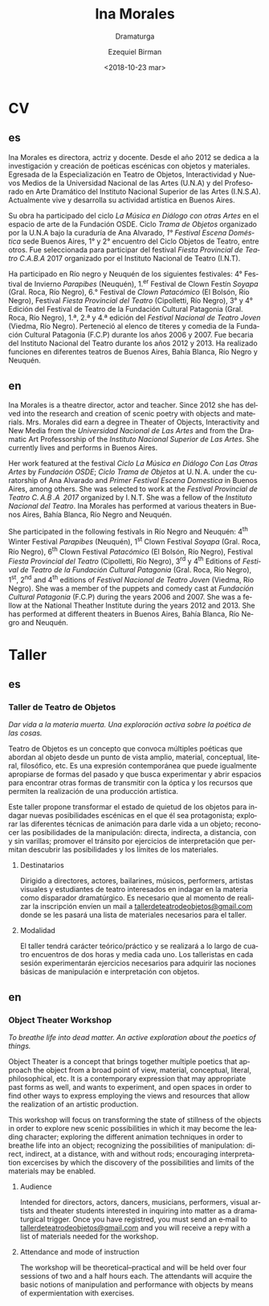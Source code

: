 #+OPTIONS: ':nil *:t -:t ::t <:t H:3 \n:nil ^:t arch:headline author:t
#+OPTIONS: broken-links:nil c:nil creator:nil d:(not "LOGBOOK") date:t e:t
#+OPTIONS: email:nil f:t inline:t num:nil p:nil pri:nil prop:nil stat:t tags:t
#+OPTIONS: tasks:t tex:t timestamp:t title:t toc:nil todo:t |:t
#+TITLE: Ina Morales
#+SUBTITLE: Dramaturga
#+DATE: <2018-10-23 mar>
#+AUTHOR: Ezequiel Birman
#+EMAIL: ebirman77@gmail.com
#+LANGUAGE: es
#+SELECT_TAGS: export
#+EXCLUDE_TAGS: noexport
#+CREATOR: Emacs 26.1 (Org mode 9.1.14)

#+DESCRIPTION: biografía
#+KEYWORDS: teatro

# El [2018-11-08] recibí de SJ el texto del workshop y otro cv con traducciones
# al inglés para revisar.

* CV
  :PROPERTIES:
  :idioma_original: es
  :END:
** es
Ina Morales es directora, actriz y docente. Desde el año 2012 se dedica a la
investigación y creación de poéticas escénicas con objetos y materiales.
Egresada de la Especialización en Teatro de Objetos, Interactividad y Nuevos
Medios de la Universidad Nacional de las Artes (U.N.A) y del Profesorado en Arte
Dramático del Instituto Nacional Superior de las Artes (I.N.S.A). Actualmente
vive y desarrolla su actividad artística en Buenos Aires.

Su obra ha participado del ciclo /La Música en Diálogo con otras Artes/ en el
espacio de arte de la Fundación OSDE. Ciclo /Trama de Objetos/ organizado por la
U.N.A bajo la curaduría de Ana Alvarado, /1° Festival Escena Doméstica/ sede
Buenos Aires, 1° y 2° encuentro del Ciclo Objetos de Teatro, entre otros. Fue
seleccionada para participar del festival /Fiesta Provincial de Teatro C.A.B.A/
2017 organizado por el Instituto Nacional de Teatro (I.N.T).

Ha participado en Río negro y Neuquén de los siguientes festivales: 4° Festival
de Invierno /Parapibes/ (Neuquén), 1.^er Festival de Clown Festín /Soyapa/ (Gral.
Roca, Río Negro), 6.° Festival de /Clown Patacómico/ (El Bolsón, Río Negro),
Festival /Fiesta Provincial del Teatro/ (Cipolletti, Río Negro), 3° y 4° Edición
del Festival de Teatro de la Fundación Cultural Patagonia (Gral. Roca, Río
Negro), 1.ª, 2.ª y 4.ª edición del /Festival Nacional de Teatro Joven/ (Viedma,
Río Negro). Perteneció al elenco de títeres y comedia de la Fundación Cultural
Patagonia (F.C.P) durante los años 2006 y 2007. Fue becaria del Instituto
Nacional del Teatro durante los años 2012 y 2013. Ha realizado funciones en
diferentes teatros de Buenos Aires, Bahía Blanca, Río Negro y Neuquén.

** en
Ina Morales is a theatre director, actor and teacher. Since 2012 she has delved
into the research and creation of scenic poetry with objects and materials. Mrs.
Morales did earn a degree in Theater of Objects, Interactivity and New Media
from the /Universidad Nacional de Las Artes/ and from the Dramatic Art
Professorship of the /Instituto Nacional Superior de Las Artes/. She currently
lives and performs in Buenos Aires.

Her work featured at the festival /Ciclo La Música en Diálogo Con Las Otras
Artes/ by /Fundación OSDE/; /Ciclo Trama de Objetos/ at U. N. A. under the
curatorship of Ana Alvarado and /Primer Festival Escena Domestica/ in Buenos
Aires, among others. She was selected to work at the /Festival Provincial de
Teatro C. A.B .A  2017/ organized by I. N.T. She was a fellow of the /Instituto
Nacional del Teatro/. Ina Morales has performed at various theaters in Buenos
Aires, Bahía Blanca, Río Negro and Neuquén.

She participated in the following festivals in Río Negro and Neuquén: 4^th Winter
Festival /Parapibes/ (Neuquén), 1^st Clown Festival /Soyapa/ (Gral. Roca, Río
Negro), 6^th Clown Festival /Patacómico/ (El Bolsón, Río Negro), Festival /Fiesta
Provincial del Teatro/ (Cipolletti, Río Negro), 3^rd y 4^th Editions of /Festival
de Teatro de la Fundación Cultural Patagonia/ (Gral. Roca, Río Negro), 1^st, 2^nd
and 4^th editions of /Festival Nacional de Teatro Joven/ (Viedma, Río Negro). She
was a member of the puppets and comedy cast at /Fundación Cultural Patagonia/
(F.C.P) during the years 2006 and 2007. She was a fellow at the National
Theather Institute during the years 2012 and 2013. She has performed at
different theaters in Buenos Aires, Bahía Blanca, Río Negro and Neuquén.

* Taller
  :PROPERTIES:
  :idioma_original: es
  :Título:   Taller de Teatro de Objetos
  :subtítulo: Dar vida a la materia muerta. Exploración activa sobre la poética de las cosas.
  :END:
** es 
*** Taller de Teatro de Objetos
/Dar vida a la materia muerta. Una exploración activa sobre la poética de las
cosas./

Teatro de Objetos es un concepto que convoca múltiples poéticas que abordan al
objeto desde un punto de vista amplio, material, conceptual, literal,
filosófico, etc. Es una expresión contemporánea que puede igualmente apropiarse
de formas del pasado y que busca experimentar y abrir espacios para encontrar
otras formas de transmitir con la óptica y los recursos que permiten la
realización de una producción artística.

Este taller propone transformar el estado de quietud de los objetos para indagar
nuevas posibilidades escénicas en el que él sea protagonista; explorar las
diferentes técnicas de animación para darle vida a un objeto; reconocer las
posibilidades de la manipulación: directa, indirecta, a distancia, con y sin
varillas; promover el tránsito por ejercicios de interpretación que permitan
descubrir las posibilidades y los límites de los materiales.

**** Destinatarios
Dirigido a directores, actores, bailarines, músicos, performers, artistas
visuales y estudiantes de teatro interesados en indagar en la materia como
disparador dramatúrgico. Es necesario que al momento de realizar la inscripción
envíen un mail a [[mailto:tallerdeteatrodeobjetos@gmail.com][tallerdeteatrodeobjetos@gmail.com]] donde se les pasará una lista
de materiales necesarios para el taller.

**** Modalidad
El taller tendrá carácter teórico/práctico y se realizará a lo largo de cuatro
encuentros de dos horas y media cada uno. Los talleristas en cada sesión
experimentarán ejercicios necesarios para adquirir las nociones básicas de
manipulación e interpretación con objetos.

** en
*** Object Theater Workshop
/To breathe life into dead matter. An active exploration about the
poetics of things./

Object Theater is a concept that brings together multiple poetics that approach
the object from a broad point of view, material, conceptual, literal,
philosophical, etc. It is a contemporary expression that may appropriate past
forms as well, and wants to experiment, and open spaces in order to find other
ways to express employing the views and resources that allow the realization of
an artistic production.

This workshop will focus on transforming the state of stillness of the objects
in order to explore new scenic possibilities in which it may become the leading
character; exploring the different animation techniques in order to breathe life
into an object; recognizing the possibilities of manipulation: direct, indirect,
at a distance, with and without rods; encouraging interpretation excercises by
which the discovery of the possibilities and limits of the materials may be
enabled.

**** Audience 
Intended for directors, actors, dancers, musicians, performers, visual artists
and theater students interested in inquiring into matter as a dramaturgical
trigger. Once you have registred, you must send an e‐mail to
[[mailto:tallerdeteatrodeobjetos@gmail.com][tallerdeteatrodeobjetos@gmail.com]] and you will receive a repy with a list of
materials needed for the workshop.
 
**** Attendance and mode of instruction
The workshop will be theoretical–practical and will be held over four sessions
of two and a half hours each. The attendants will acquire the basic notions of
manipulation and performance with objects by means of expermientation with
exercises.
